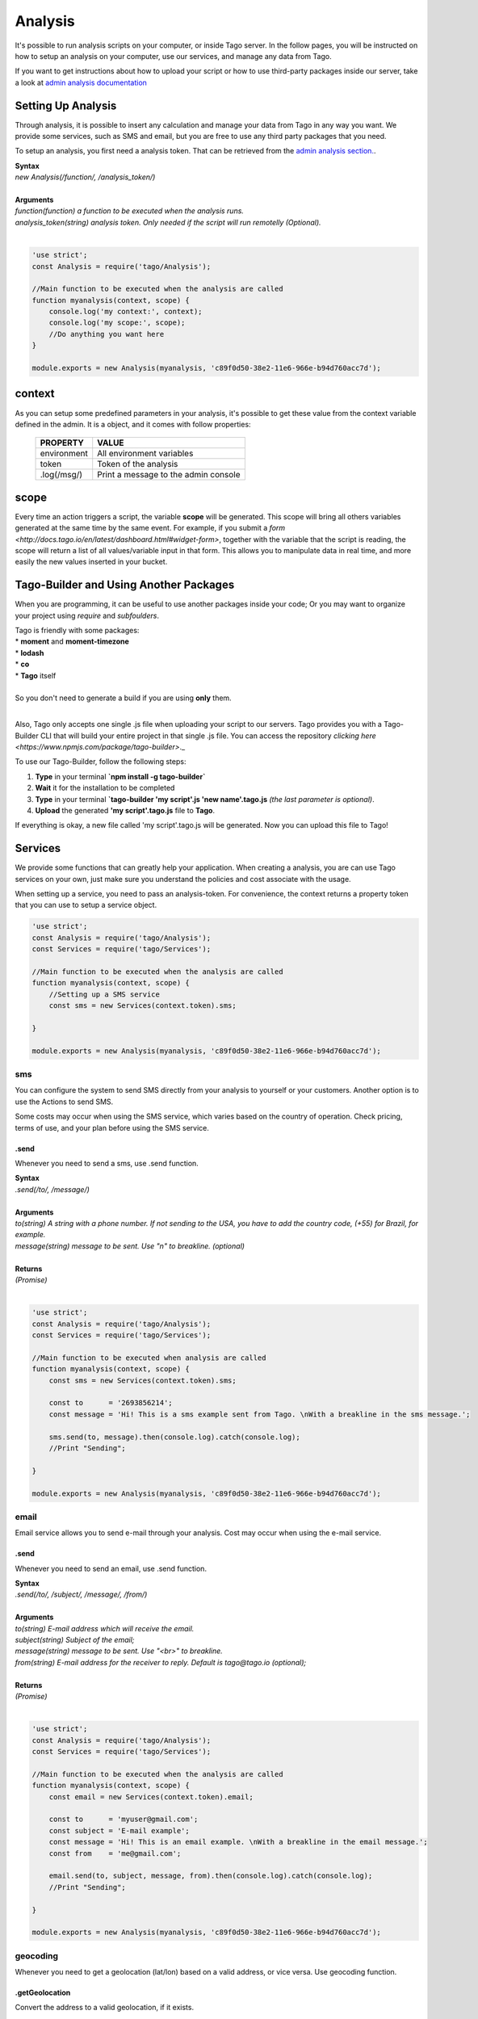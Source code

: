 ********
Analysis
********
It's possible to run analysis scripts on your computer, or inside Tago server. In the follow pages, you will be instructed on how to setup an analysis on your computer, use our services, and manage any data from Tago.

If you want to get instructions about how to upload your script or how to use third-party packages inside our server, take a look at `admin analysis documentation <http://docs.tago.io/en/latest/analysis.html>`_

Setting Up Analysis
*******************
Through analysis, it is possible to insert any calculation and manage your data from Tago in any way you want. We provide some services, such as SMS and email, but you are free to use any third party packages that you need.

To setup an analysis, you first need a analysis token. That can be retrieved from the `admin analysis section. <http://docs.tago.io/en/latest/analysis.html#setting-up-analysis>`_.

| **Syntax**
| *new Analysis(/function/, /analysis_token/)*
|
| **Arguments**
| *function(function) a function to be executed when the analysis runs.*
| *analysis_token(string) analysis token. Only needed if the script will run remotelly (Optional).*
|

.. code-block:: javascript

    'use strict';
    const Analysis = require('tago/Analysis');

    //Main function to be executed when the analysis are called
    function myanalysis(context, scope) {
        console.log('my context:', context);
        console.log('my scope:', scope);
        //Do anything you want here
    }

    module.exports = new Analysis(myanalysis, 'c89f0d50-38e2-11e6-966e-b94d760acc7d');


context
*******
As you can setup some predefined parameters in your analysis, it's possible to get these value from the context variable defined in the admin. It is a object, and it comes with follow properties:

    +----------------+--------------------------------------+
    | PROPERTY       |  VALUE                               |
    +================+======================================+
    | environment    | All environment variables            |
    +----------------+--------------------------------------+
    | token          | Token of the analysis                |
    +----------------+--------------------------------------+
    | .log(/msg/)    | Print a message to the admin console |
    +----------------+--------------------------------------+

scope
*****
Every time an action triggers a script, the variable **scope** will be generated. This scope will bring all others variables generated at the same time by the same event. For example, if you submit a `form <http://docs.tago.io/en/latest/dashboard.html#widget-form>`, together with the variable that the script is reading, the scope will return a list of all values/variable input in that form. This allows you to manipulate data in real time, and more easily the new values inserted in your bucket.

Tago-Builder and Using Another Packages
***************************************
When you are programming, it can be useful to use another packages inside your code; Or you may want to organize your project using *require* and *subfoulders*.

| Tago is friendly with some packages:
| * **moment** and **moment-timezone**
| * **lodash**
| * **co**
| * **Tago** itself
|
| So you don't need to generate a build if you are using **only** them.
|

Also, Tago only accepts one single .js file when uploading your script to our servers. Tago provides you with a Tago-Builder CLI that will build your entire project in that single .js file. You can access the repository `clicking here <https://www.npmjs.com/package/tago-builder>`._

To use our Tago-Builder, follow the following steps:

1. **Type** in your terminal **`npm install -g tago-builder`**
2. **Wait** it for the installation to be completed
3. **Type** in your terminal **`tago-builder 'my script'.js 'new name'.tago.js** *(the last parameter is optional)*.
4. **Upload** the generated **'my script'.tago.js** file to **Tago**.

If everything is okay, a new file called 'my script'.tago.js will be generated. Now you can upload this file to Tago!

Services
********
We provide some functions that can greatly help your application. When creating a analysis, you are can use Tago services on your own, just make sure you understand the policies and cost associate with the usage.

When setting up a service, you need to pass an analysis-token. For convenience, the context returns a property token that you can use to setup a service object.

.. code-block:: javascript

    'use strict';
    const Analysis = require('tago/Analysis');
    const Services = require('tago/Services');

    //Main function to be executed when the analysis are called
    function myanalysis(context, scope) {
        //Setting up a SMS service
        const sms = new Services(context.token).sms;

    }

    module.exports = new Analysis(myanalysis, 'c89f0d50-38e2-11e6-966e-b94d760acc7d');

sms
===
You can configure the system to send SMS directly from your analysis to yourself or your customers. Another option is to use the Actions to send SMS.

Some costs may occur when using the SMS service, which varies based on the country of operation. Check pricing, terms of use, and your plan before using the SMS service.

.send
-----
Whenever you need to send a sms, use .send function.

| **Syntax**
| *.send(/to/, /message/)*
|
| **Arguments**
| *to(string) A string with a phone number. If not sending to the USA, you have to add the country code, (+55) for Brazil, for example.*
| *message(string) message to be sent. Use "\n" to breakline. (optional)*
|
| **Returns**
| *(Promise)*
|

.. code-block:: javascript

    'use strict';
    const Analysis = require('tago/Analysis');
    const Services = require('tago/Services');

    //Main function to be executed when analysis are called
    function myanalysis(context, scope) {
        const sms = new Services(context.token).sms;

        const to      = '2693856214';
        const message = 'Hi! This is a sms example sent from Tago. \nWith a breakline in the sms message.';

        sms.send(to, message).then(console.log).catch(console.log);
        //Print "Sending";

    }

    module.exports = new Analysis(myanalysis, 'c89f0d50-38e2-11e6-966e-b94d760acc7d');

email
=====
Email service allows you to send e-mail through your analysis.  Cost may occur when using the e-mail service.

.send
-----
Whenever you need to send an email, use .send function.

| **Syntax**
| *.send(/to/, /subject/, /message/, /from/)*
|
| **Arguments**
| *to(string) E-mail address which will receive the email.*
| *subject(string) Subject of the email;*
| *message(string) message to be sent. Use "<br>" to breakline.*
| *from(string) E-mail address for the receiver to reply. Default is tago@tago.io (optional);*
|
| **Returns**
| *(Promise)*
|

.. code-block:: javascript

    'use strict';
    const Analysis = require('tago/Analysis');
    const Services = require('tago/Services');

    //Main function to be executed when the analysis are called
    function myanalysis(context, scope) {
        const email = new Services(context.token).email;

        const to      = 'myuser@gmail.com';
        const subject = 'E-mail example';
        const message = 'Hi! This is an email example. \nWith a breakline in the email message.';
        const from    = 'me@gmail.com';

        email.send(to, subject, message, from).then(console.log).catch(console.log);
        //Print "Sending";

    }

    module.exports = new Analysis(myanalysis, 'c89f0d50-38e2-11e6-966e-b94d760acc7d');

geocoding
=========
Whenever you need to get a geolocation (lat/lon) based on a valid address, or vice versa. Use geocoding function. 

.getGeolocation
----------------
Convert the address to a valid geolocation, if it exists.

| **Syntax**
| *.getGeolocation(/address/)*
|
| **Arguments**
| *address(string) A valid address.*
|
| **Returns**
| *(Promise)*
|

.. code-block:: javascript

    'use strict';
    const Analysis = require('tago/Analysis');
    const Services = require('tago/Services');

    //Main function to be executed when an analysis is called
    function myanalysis(context, scope) {
        const geocoding = new Services(context.token).geocoding;

        const address = '1017 Main Campus Dr, Raleigh, NC 27606, USA';

        geocoding.getGeolocation(address).then(console.log).catch(console.log);
        //Print [-78.6772532,35.7704823];
    }

    module.exports = new Analysis(myanalysis, 'c89f0d50-38e2-11e6-966e-b94d760acc7d');

.getAddress
------------
Convert a valid geolocation to an address, if it exists.

| **Syntax**
| *.getAddress(/geolocation/)*
|
| **Arguments**
| *geolocation(string) A valid geolocation.*
|
| **Returns**
| *(Promise)*
|

.. code-block:: javascript

    'use strict';
    const Analysis = require('tago/Analysis');
    const Services = require('tago/Services');

    //Main function to be executed when an analysis is called
    function myanalysis(context, scope) {
        const geocoding = new Services(context.token).geocoding;

        const geolocation = '35.7704823,-78.6772532';

        geocoding.getAddress(geolocation).then(console.log).catch(console.log);
        //Print '1017 Main Campus Dr, Raleigh, NC 27606, USA';
    }
    
    module.exports = new Analysis(myanalysis, 'c89f0d50-38e2-11e6-966e-b94d760acc7d');
    
currency
========
Check several currencies in real-time, and the historical exchange rates for more than 168 countries.

.convert
--------
Return the current exchange rate of one currency to another one.

| **Syntax**
| *.convert(/origins/, /destinations/, /language/, /mode/)*
|
| **Arguments**
| *from(string) convert from. See `supported currencies <https://currencylayer.com/currencies>`_ for more information.*
| *to(string) convert to.*
|
| **Returns**
| *(Promise)*

.. code-block:: javascript

    'use strict';
    const Analysis = require('tago/Analysis');
    const Services = require('tago/Services');

    //Main function to be executed when the analysis is called
    function myanalysis(context, scope) {
        const currency = new Services(context.token).currency;

        const from = 'USD';
        const to   = 'BRL';

        currency.convert(from, to).then(console.log).catch(console.log);
        //Print Example: 3.29883848
    }
    
    module.exports = new Analysis(myanalysis, 'c89f0d50-38e2-11e6-966e-b94d760acc7d');

distance
========
Whenever you need to calculate the distance between two points use distance service.

.measure
--------
Measure is a service that provides the travel distance and time for a matrix of origins and destinations.

| **Syntax**
| *.measure(/origins/, /destinations/, /language/, /mode/)*
|
| **Arguments**
| *origins(array) An array of origins, can be string location or geojson..*
| *destinations(array) An array of destinations, can be string location or geojson.*
| *language(string) Set a language. Default is 'EN'. See `language support <https://developers.google.com/maps/faq#languagesupport>`_ for more information. (optional)*
| *mode(string) For the calculation of distances, you may specify the transportation mode to use. By default, distances are calculated for driving mode. See the `travel modes <https://developers.google.com/maps/documentation/distance-matrix/intro#travel_modes>`_ supported for more information.*
|
| **Returns**
| *(Promise)*

.. code-block:: javascript

    'use strict';
    const Analysis = require('tago/Analysis');
    const Services = require('tago/Services');

    //Main function to be executed when analysis are called
    function myanalysis(context, scope) {
        const distance = new Services(context.token).distance;

        const origins      = [ "New York, NY, USA" ];
        const destinations = [ "Washington, DC, USA" ];
        const language     = 'EN';
        const mode         = 'driving';

        distance.measure(origins, destinations, language, mode).then(console.log).catch(console.log);
        //Print
        //TODO; PUT PRINT HERE;
    }
    
    module.exports = new Analysis(myanalysis, 'c89f0d50-38e2-11e6-966e-b94d760acc7d');

weather
=======
Whenever you need to get weather conditions around the world, use weather service.

.current
--------
Get the current weather conditions.

| **Syntax**
| *.current(/query/, /full/, /language/)*
|
| **Arguments**
| *query(string) It can be address, zipcode or geojson.*
| *full(boolean) Set to get response with full description. Default is false. (optional)*
| *language(string) Set the language. Default is 'EN'. See `language support <https://www.wunderground.com/weather/api/d/docs?d=language-support>`_ for more information. (optional)*
|
| **Returns**
| *(Promise)*

.. code-block:: javascript

    'use strict';
    const Analysis = require('tago/Analysis');
    const Services = require('tago/Services');

    //Main function to be executed when the analysis is called
    function myanalysis(context, scope) {
        const weather = new Services(context.token).weather;

        const query = '1017 Main Campus Dr, Raleigh, NC 27606, USA'; //address
        //or
        query = '35.7704823,-78.6772532'; //geolocation
        //or
        query = '27605'; //zipcode

        const full     = false;
        const language = "EN"

        weather.current(query, full, language).then(console.log).catch(console.log);
        //Print {"station_id":"KNCRALEI48","observation_time":"Last Updated on July 8, 5:40 PM EDT","observation_time_rfc822":"Fri, 08 Jul 2016 17:40:04 -0400","observation_epoch":"1468014004","local_time_rfc822":"Fri, 08 Jul 2016 17:42:43 -0400","local_epoch":"1468014163","local_tz_short":"EDT","local_tz_long":"America/New_York","local_tz_offset":"-0400","weather":"Partly Cloudy","temperature_string":"88.9 F (31.6 C)","temp_f":88.9,"temp_c":31.6,"relative_humidity":"68%","wind_string":"Calm","wind_dir":"North","wind_degrees":-9999,"wind_mph":0,"wind_gust_mph":0,"wind_kph":0,"wind_gust_kph":0,"pressure_mb":"1011","pressure_in":"29.86","pressure_trend":"-","dewpoint_string":"77 F (25 C)","dewpoint_f":77,"dewpoint_c":25,"heat_index_string":"102 F (39 C)","heat_index_f":102,"heat_index_c":39,"windchill_string":"NA","windchill_f":"NA","windchill_c":"NA","feelslike_string":"102 F (39 C)","feelslike_f":"102","feelslike_c":"39","visibility_mi":"10.0","visibility_km":"16.1","solarradiation":"--","UV":"3","precip_1hr_string":"0.00 in ( 0 mm)","precip_1hr_in":"0.00","precip_1hr_metric":" 0","precip_today_string":"0.00 in (0 mm)","precip_today_in":"0.00","precip_today_metric":"0","icon":"partlycloudy","nowcast":""}";
    }
    
    module.exports = new Analysis(myanalysis, 'c89f0d50-38e2-11e6-966e-b94d760acc7d');


.forecast
---------
Returns a summary of the weather forecast for the next 10 days. This includes high and low temperatures, a string text forecast and other conditions.

| **Syntax**
| *.forecast(/query/, /full/, /language/)*
|
| **Arguments**
| *query(string) It can be address, zipcode or geojson.*
| *full(boolean) Set to get the response with full description. Default is false. (optional)*
| *language(string) Set the language. Default is 'EN'. See `language support <https://www.wunderground.com/weather/api/d/docs?d=language-support>`_ for more information. (optional)*
|
| **Returns**
| *(Promise)*

.. code-block:: javascript

    'use strict';
    const Analysis = require('tago/Analysis');
    const Services = require('tago/Services');

    //Main function to be executed when the analysis is called
    function myanalysis(context, scope) {
        const weather = new Services(context.token).weather;

        const query = '1017 Main Campus Dr, Raleigh, NC 27606, USA'; //address
        //or
        query = '35.7704823,-78.6772532'; //geolocation
        //or
        query = '27605'; //zipcode

        const full     = false;
        const language = "EN"

        weather.forecast(query, full, language).then(console.log).catch(console.log);
        //Print array of 'current weather' for every day in the next 10 days;
    }
    
    module.exports = new Analysis(myanalysis, 'c89f0d50-38e2-11e6-966e-b94d760acc7d');


.history
--------
Returns a summary of the weather conditions for the last 10 days. This includes high and low temperatures, a string text and other conditions.

| **Syntax**
| *.history(/date/, /query/, /full/, /language/)*
|
| **Arguments**
| *date(string) a past date.*
| *query(string) It can be address, zipcode or geojson.*
| *full(boolean) Set to get response with full description. Default is false. (optional)*
| *language(string) Set the language. Default is 'EN'. See `language support <https://www.wunderground.com/weather/api/d/docs?d=language-support>`_ for more information. (optional)*
|
| **Returns**
| *(Promise)*

.. code-block:: javascript

    'use strict';
    const Analysis = require('tago/Analysis');
    const Services = require('tago/Services');

    //Main function to be executed when the analysis is called
    function myanalysis(context, scope) {
        const weather = new Services(context.token).weather;

        const date  = '2016-07-07';

        const query = '1017 Main Campus Dr, Raleigh, NC 27606, USA'; //address
        //or
        query = '35.7704823,-78.6772532'; //geolocation
        //or
        query = '27605'; //zipcode

        const full     = false;
        const language = "EN"

        weather.history(date, query, full, language).then(console.log).catch(console.log);
        //Print array of 'current weather' for every day until reachs a specified date in the past;
    }
    
    module.exports = new Analysis(myanalysis, 'c89f0d50-38e2-11e6-966e-b94d760acc7d');

.alert
--------
Returns the short name description, expiration time and a long text description of a severe alert, if one has been issued for the searched location.

| **Syntax**
| *.alert(/query/, /full/, /language/)*
|
| **Arguments**
| *query(string) It can be address, zipcode or geojson.*
| *full(boolean) Set to get response with full description. Default is false. (optional)*
| *language(string) Set a language. Default is 'EN'. See `language support <https://www.wunderground.com/weather/api/d/docs?d=language-support>`_ for more information. (optional)*
|
| **Returns**
| *(Promise)*

.. code-block:: javascript

    'use strict';
    const Analysis = require('tago/Analysis');
    const Services = require('tago/Services');

    //Main function to be executed when the analysis is called
    function myanalysis(context, scope) {
        const weather = new Services(context.token).weather;

        const query = '1017 Main Campus Dr, Raleigh, NC 27606, USA'; //address
        //or
        query = '35.7704823,-78.6772532'; //geolocation
        //or
        query = '27605'; //zipcode

        const full     = false;
        const language = "EN"

        weather.alert(query, full, language).then(console.log).catch(console.log);
        //Print array of the several alerts in the last days;
    }
    
    module.exports = new Analysis(myanalysis, 'c89f0d50-38e2-11e6-966e-b94d760acc7d');
